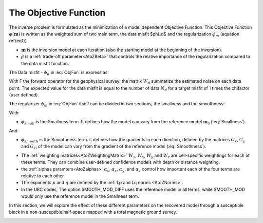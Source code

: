 .. _ObjectiveFunction:

The Objective Function
======================

The inverse problem is formulated as the minimization of a model dependent Objective Function. This Objective Function :math:`\phi(\mathbf{m})` is written as the weighted sum of two main term, the data misfit $\phi_d$ and the regularization :math:`\phi_m$` (equation \ref{eq1})

.. math::
    \phi(\mathbf{m}) = \phi_d(\mathbf{m}) + \beta \phi_m(\mathbf{m})
    :label: ObjFun

-  :math:`\mathbf{m}` is the inversion model at each iteration (also the starting model at the beginning of the inversion).
- :math:`\beta` is a :ref:`trade-off parameter<AtoZBeta>` that controls the relative importance of the regularization compared to the data misfit function.

The Data misfit -  :math:`\phi_d` in :eq:`ObjFun` is express as:

.. math::
    \phi_d(\mathbf{m}) = ||W_d (F(\mathbf{m})-\mathbf{d})||^2
    :label: DataMisfit

With F the forward operator for the geophysical survey. the matrix :math:`W_d` summarize the estimated noise on each data point. The expected value for the data misfit is equal to the number of data :math:`N_d` for a target misfit of 1 times the chifactor (user defined).

..    \phi_m(\mathbf{m}) = \alpha_s \int (w_s(\mathbf{r})(m(\mathbf{r})-m_0)^2 \delta v) + \alpha_x \int w_x(\mathbf{r})\left\( \frac{\delta(m(\mathbf{r})-m_0)}{\delta x}\right\)^2 \delta v + \alpha_z \int w_z(\mathbf{r})\left\( \frac{\delta(m(\mathbf{r})-m_0)}{\delta z}\right\)^2 \delta v + \alpha_z \int w_z(\mathbf{r})\left\( \frac{\delta(m(\mathbf{r})-m_0)}{\delta x}\right\)^2 \delta v

The regularizer :math:`\phi_m` in :eq:`ObjFun` itself can be divided in two sections, the smallness and the smoothness:

.. math::
    \phi_m(\mathbf{m}) = \phi_{small}(\mathbf{m}) + \phi_{smooth}(\mathbf{m})
    :label: Regularizer

With:

.. math::
    \phi_{small}(\mathbf{m}) = \alpha_s ||W_s(\mathbf{m}-\mathbf{m}_0)||^p
    :label: Smallness

- :math:`\phi_{small}` is the Smallness term. It defines how the model can vary from the reference model :math:`\mathbf{m}_0` (:eq:`Smallness`).

And:

.. math::
    \phi_{smooth}(\mathbf{m}) =  \alpha_x ||W_x G_x(\mathbf{m}-\mathbf{m}_0)||^q + \alpha_y ||W_y G_y(\mathbf{m}-\mathbf{m}_0)||^q + \alpha_z ||W_z G_z(\mathbf{m}-\mathbf{m}_0)||^q
    :label: Smoothness

- :math:`\phi_{smooth}` is the Smoothness term. it defines how the gradients in each direction, defined by the matrices  :math:`G_x`,  :math:`G_y` and :math:`G_z`, of the model can vary from the gradient of the reference model (:eq:`Smoothness`).


..    \phi_m(\mathbf{m}) = \alpha_s ||W_s(\mathbf{m}-\mathbf{m}_0)||^p + \alpha_x ||W_x G_x(\mathbf{m}-\mathbf{m}_0)||^q + \alpha_y ||W_y G_y(\mathbf{m}-\mathbf{m}_0)||^q + \alpha_z ||W_z G_z(\mathbf{m}-\mathbf{m}_0)||^q

- The :ref:`weighting matrices<AtoZWeightingMatrix>` :math:`W_s`, :math:`W_x`, :math:`W_y` and :math:`W_z` are cell-specific weightings for each of these terms. They can combine user-defined confidence models with depth or distance weighting.
- the :ref:`alphas paramters<AtoZalphas>` :math:`\alpha_s`, :math:`\alpha_x`, :math:`\alpha_y`, and :math:`\alpha_z` control how important each of the four terms are relative to each other
- The exponents :math:`p` and :math:`q` are defined by the :ref:`Lp and Lq norms <AtoZNorms>`.
- In the UBC codes, The option SMOOTH_MOD_DIFF uses the reference model in all terms, while SMOOTH_MOD would only use the reference model in the Smallness term.

In this section, we will explore the effect of these different parameters on the recovered model through a susceptible block in a non-susceptible half-space mapped with a total magnetic ground survey.

.. figure:: ../../../images/inversionFundamentals/model.png
    :align: right
    :figwidth: 100%
